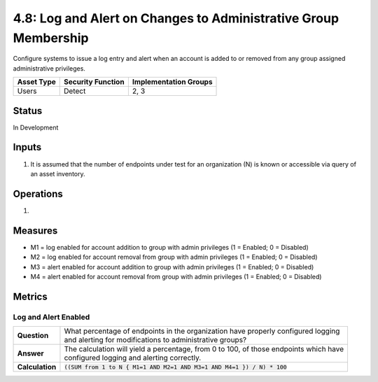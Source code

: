4.8: Log and Alert on Changes to Administrative Group Membership
================================================================
Configure systems to issue a log entry and alert when an account is added to or removed from any group assigned administrative privileges.

.. list-table::
	:header-rows: 1

	* - Asset Type 
	  - Security Function
	  - Implementation Groups
	* - Users
	  - Detect
	  - 2, 3

Status
------
In Development

Inputs
------
#. It is assumed that the number of endpoints under test for an organization (N) is known or accessible via query of an asset inventory.

Operations
----------
#. 

Measures
--------
* M1 = log enabled for account addition to group with admin privileges (1 = Enabled; 0 = Disabled)
* M2 = log enabled for account removal from group with admin privileges (1 = Enabled; 0 = Disabled)
* M3 = alert enabled for account addition to group with admin privileges (1 = Enabled; 0 = Disabled)
* M4 = alert enabled for account removal from group with admin privileges (1 = Enabled; 0 = Disabled)

Metrics
-------

Log and Alert Enabled
^^^^^^^^^^^^^^^^^^^^^^^^^^
.. list-table::

	* - **Question**
	  - | What percentage of endpoints in the organization have properly configured logging
	    | and alerting for modifications to administrative groups?
	* - **Answer**
	  - | The calculation will yield a percentage, from 0 to 100, of those endpoints which have
	    | configured logging and alerting correctly.
	* - **Calculation**
	  - :code:`((SUM from 1 to N { M1=1 AND M2=1 AND M3=1 AND M4=1 }) / N) * 100`

.. history
.. authors
.. license